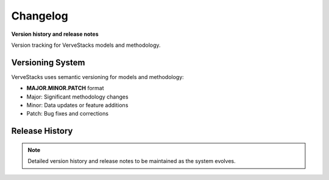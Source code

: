 =========
Changelog
=========

**Version history and release notes**

Version tracking for VerveStacks models and methodology.

Versioning System
=================

VerveStacks uses semantic versioning for models and methodology:

- **MAJOR.MINOR.PATCH** format
- Major: Significant methodology changes
- Minor: Data updates or feature additions
- Patch: Bug fixes and corrections

Release History
===============

.. note::
   Detailed version history and release notes to be maintained as the system evolves.
